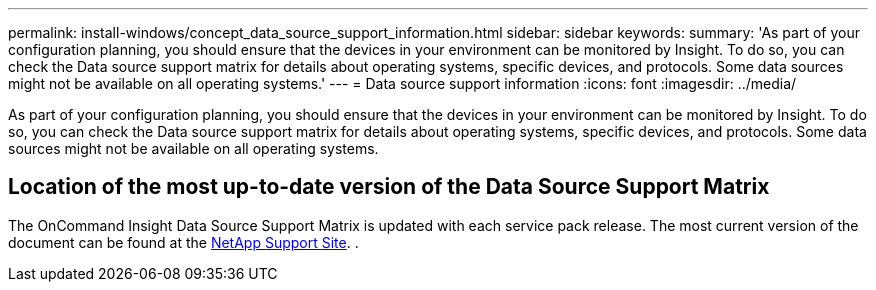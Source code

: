 ---
permalink: install-windows/concept_data_source_support_information.html
sidebar: sidebar
keywords: 
summary: 'As part of your configuration planning, you should ensure that the devices in your environment can be monitored by Insight. To do so, you can check the Data source support matrix for details about operating systems, specific devices, and protocols. Some data sources might not be available on all operating systems.'
---
= Data source support information
:icons: font
:imagesdir: ../media/

[.lead]
As part of your configuration planning, you should ensure that the devices in your environment can be monitored by Insight. To do so, you can check the Data source support matrix for details about operating systems, specific devices, and protocols. Some data sources might not be available on all operating systems.

== Location of the most up-to-date version of the Data Source Support Matrix

The OnCommand Insight Data Source Support Matrix is updated with each service pack release. The most current version of the document can be found at the https://mysupport.netapp.com/api/content-service/staticcontents/content/products/oncommandinsight/DatasourceSupportMatrix_7.3.x.pdf[NetApp Support Site]. .

